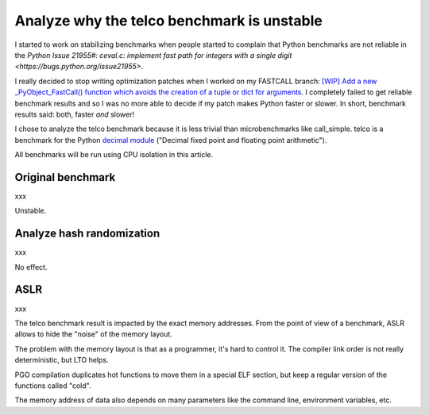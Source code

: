 +++++++++++++++++++++++++++++++++++++++++++
Analyze why the telco benchmark is unstable
+++++++++++++++++++++++++++++++++++++++++++

I started to work on stabilizing benchmarks when people started to complain
that Python benchmarks are not reliable in the `Python Issue 21955#: ceval.c:
implement fast path for integers with a single digit
<https://bugs.python.org/issue21955>`.

I really decided to stop writing optimization patches when I worked on my
FASTCALL branch: `[WIP] Add a new _PyObject_FastCall() function which avoids
the creation of a tuple or dict for arguments
<http://bugs.python.org/issue26814>`_. I completely failed to get reliable
benchmark results and so I was no more able to decide if my patch makes Python
faster or slower. In short, benchmark results said: both, faster *and* slower!

I chose to analyze the telco benchmark because it is less trivial than
microbenchmarks like call_simple. telco is a benchmark for the Python `decimal
module <https://docs.python.org/dev/library/decimal.html>`_ ("Decimal fixed
point and floating point arithmetic").

All benchmarks will be run using CPU isolation in this article.


Original benchmark
==================

xxx

Unstable.


Analyze hash randomization
==========================

xxx

No effect.

ASLR
====

xxx

The telco benchmark result is impacted by the exact memory addresses. From the
point of view of a benchmark, ASLR allows to hide the "noise" of the memory
layout.

The problem with the memory layout is that as a programmer, it's hard to
control it. The compiler link order is not really deterministic, but LTO
helps.

PGO compilation duplicates hot functions to move them in a special ELF section,
but keep a regular version of the functions called "cold".

The memory address of data also depends on many parameters like the command
line, environment variables, etc.

